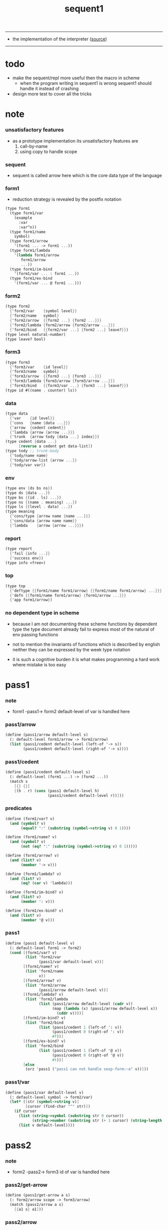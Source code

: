 #+HTML_HEAD: <link rel="stylesheet" href="asset/css/page.css" type="text/css" media="screen" />
#+PROPERTY: tangle sequent1.scm
#+title: sequent1

---------

- the implementation of the interpreter ([[https://github.com/xieyuheng/sequent1][source]])

---------

* todo

  - make the sequent/repl more useful then the macro in scheme
    - when the program writing in sequent1 is wrong
      sequent1 should handle it instead of crashing

  - design more test to cover all the tricks

* note

*** unsatisfactory features

    - as a prototype implementation its unsatisfactory features are
      1. call-by-name
      2. using copy to handle scope

*** sequent

    - sequent is called arrow here
      which is the core data type of the language

*** form1

    - reduction strategy is revealed by the postfix notation

    #+begin_src scheme :tangle no
    (type form1
      (type form1/var
        (example
          :var
          :var^n))
      (type form1/name
        symbol)
      (type form1/arrow
        '(form1 ... -> form1 ...))
      (type form1/lambda
        '(lambda form1/arrow
           form1/arrow
           ...))
      (type form1/im-bind
        '(form1/var ... : form1 ...))
      (type form1/ex-bind
        '(form1/var ... @ form1 ...)))
    #+end_src

*** form2

    #+begin_src scheme :tangle no
    (type form2
      {'form2/var    {symbol level}}
      {'form2/name   symbol}
      {'form2/arrow  {{form2 ...} {form2 ...}}}
      {'form2/lambda {form2/arrow {form2/arrow ...}}}
      {'form2/bind   {{form2/var ...} {form2 ...} leave?}})
    (type level natural-number)
    (type leave? bool)
    #+end_src

*** form3

    #+begin_src scheme :tangle no
    (type form3
      {'form3/var    {id level}}
      {'form3/name   symbol}
      {'form3/arrow  {{form3 ...} {form3 ...}}}
      {'form3/lambda {form3/arrow {form3/arrow ...}}}
      {'form3/bind   {{form3/var ...} {form3 ...} leave?}})
    (type id #((name . counter) ls))
    #+end_src

*** data

    #+begin_src scheme :tangle no
    (type data
      {'var    {id level}}
      {'cons   {name {data ...}}}
      {'arrow  {cedent cedent}}
      {'lambda {arrow {arrow ...}}}
      {'trunk  {arrow tody {data ...} index}})
    (type cedent {data ...}
          [reverse a cedent get data-list])
    (type tody ;; trunk-body
      {'tody/name name}
      {'tody/arrow-list {arrow ...}}
      {'tody/var var})
    #+end_src

*** env

    #+begin_src scheme :tangle no
    (type env {ds bs ns})
    (type ds {data ...})
    (type bs {(id . ls) ...})
    (type ns {(name . meaning) ...})
    (type ls {(level . data) ...})
    (type meaning
      {'cons/type {arrow name {name ...}}}
      {'cons/data {arrow name name}}
      {'lambda    {arrow {arrow ...}}})
    #+end_src

*** report

    #+begin_src scheme :tangle no
    (type report
      {'fail {info ...}}
      {'success env})
    (type info <free>)
    #+end_src

*** top

    #+begin_src scheme :tangle no
    (type top
      {'deftype {{form1/name form1/arrow} {{form1/name form1/arrow} ...}}}
      {'defn {{form1/name form1/arrow} {form1/arrow ...}}}
      {'app form1/arrow})
    #+end_src

*** no dependent type in scheme

    - because I am not documenting these scheme functions by dependent type
      the type document already fail to express
      most of the natural of env passing functions

    - not to mention the invariants of functions which is described by english
      neither they can be expressed by the week type notation

    - it is such a cognitive burden
      it is what makes programming a hard work where mistake is too easy

* pass1

*** note

    - form1 -pass1-> form2
      default-level of var is handled here

*** pass1/arrow

    #+begin_src scheme
    (define (pass1/arrow default-level s)
      (: default-level form1/arrow -> form2/arrow)
      (list (pass1/cedent default-level (left-of '-> s))
            (pass1/cedent default-level (right-of '-> s))))
    #+end_src

*** pass1/cedent

    #+begin_src scheme
    (define (pass1/cedent default-level s)
      (: default-level (form1 ...) -> (form2 ...))
      (match s
        [{} {}]
        [(h . r) (cons (pass1 default-level h)
                       (pass1/cedent default-level r))]))
    #+end_src

*** predicates

    #+begin_src scheme
    (define (form1/var? v)
      (and (symbol? v)
           (equal? ":" (substring (symbol->string v) 0 1))))

    (define (form1/name? v)
      (and (symbol? v)
           (not (eq? ":" (substring (symbol->string v) 0 1)))))

    (define (form1/arrow? v)
      (and (list? v)
           (member '-> v)))

    (define (form1/lambda? v)
      (and (list? v)
           (eq? (car v) 'lambda)))

    (define (form1/im-bind? v)
      (and (list? v)
           (member ': v)))

    (define (form1/ex-bind? v)
      (and (list? v)
           (member '@ v)))
    #+end_src

*** pass1

    #+begin_src scheme
    (define (pass1 default-level v)
      (: default-level form1 -> form2)
      (cond [(form1/var? v)
             (list 'form2/var
                   (pass1/var default-level v))]
            [(form1/name? v)
             (list 'form2/name
                   v)]
            [(form1/arrow? v)
             (list 'form2/arrow
                   (pass1/arrow default-level v))]
            [(form1/lambda? v)
             (list 'form2/lambda
                   (list (pass1/arrow default-level (cadr v))
                         (map (lambda (x) (pass1/arrow default-level x))
                           (cddr v))))]
            [(form1/im-bind? v)
             (list 'form2/bind
                   (list (pass1/cedent 1 (left-of ': v))
                         (pass1/cedent 0 (right-of ': v))
                         #f))]
            [(form1/ex-bind? v)
             (list 'form2/bind
                   (list (pass1/cedent 1 (left-of '@ v))
                         (pass1/cedent 0 (right-of '@ v))
                         #t))]
            [else
             (orz 'pass1 ("pass1 can not handle sexp-form:~a" v))]))
    #+end_src

*** pass1/var

    #+begin_src scheme
    (define (pass1/var default-level v)
      (: default-level symbol -> form2/var)
      (let* ([str (symbol->string v)]
             [cursor (find-char "^" str)])
        (if cursor
          (list (string->symbol (substring str 0 cursor))
                (string->number (substring str (+ 1 cursor) (string-length str))))
          (list v default-level))))
    #+end_src

* pass2

*** note

    - form2 -pass2-> form3
      id of var is handled here

*** pass2/get-arrow

    #+begin_src scheme
    (define (pass2/get-arrow a s)
      (: form2/arrow scope -> form3/arrow)
      (match (pass2/arrow a s)
        [{a1 s} a1]))
    #+end_src

*** pass2/arrow

    #+begin_src scheme
    (define (pass2/arrow a s)
      (: form2/arrow scope -> (form3/arrow scope))
      (match a
        [{ac sc}
         (match (pass2/cedent ac s)
           [{ac1 s1}
            (match (pass2/cedent sc s1)
              [{sc1 s2}
               {{ac1 sc1} s2}])])]))
    #+end_src

*** pass2/cedent

    #+begin_src scheme
    (define (pass2/cedent c s)
      (: (form2 ...) scope -> ((form3 ...) scope))
      (match c
        [{} {{} s}]
        [(f . r)
         (match (pass2 f s)
           [{f1 s1}
            (match (pass2/cedent r s1)
              [{c1 s2}
               {(cons f1 c1) s2}])])]))
    #+end_src

*** pass2/lambda

    #+begin_src scheme
    (define (pass2/lambda l s)
      (: form2/lambda scope -> (form3/lambda scope))
      (match l
        [{a al}
         {{(pass2/get-arrow a s)
           (map (lambda (x) (pass2/get-arrow x s))
             al)}
          s}]))
    #+end_src

*** pass2

    #+begin_src scheme
    (define (pass2 f s)
      (: form2 scope -> (form2 scope))
      (match f
        [{'form2/var v}
         (match (pass2/var v s)
           [{v1 s1}
            {{'form3/var v1} s1}])]
        [{'form2/name n}
         {{'form3/name n} s}]
        [{'form2/arrow a}
         (match (pass2/arrow a s)
           [{a1 s1}
            {{'form3/arrow a1} s1}])]
        [{'form2/lambda l}
         (match (pass2/lambda l s)
           [{l1 s1}
            {{'form3/lambda l1} s1}])]
        [{'form2/bind b}
         (match (pass2/bind b s)
           [{b1 s1}
            {{'form3/bind b1} s1}])]))
    #+end_src

*** pass2/var

    #+begin_src scheme
    (define id/counter 0)

    (define (pass2/var v s)
      (: form2/var scope -> (form3/var scope))
      (match v
        [{symbol level}
         (let ([found (assq symbol s)])
           (if found
             (let ([old (cdr found)])
               {{old level} s})
             (let ([new (vector (cons symbol id/counter) '())])
               (set! id/counter (+ 1 id/counter))
               {{new level}
                (cons (cons symbol new) s)})))]))
    #+end_src

*** pass2/bind

    #+begin_src scheme
    (define (pass2/bind b s)
      (: form2/bind scope -> (form3/bind scope))
      (match b
        [{vs c leave?}
         (match (pass2/cedent vs s)
           [{vs1 s1}
            (match (pass2/cedent c s1)
              ;; this means vars in vs can occur in c
              [{c1 s2}
               {{vs1 c1 leave?} s2}])])]))
    #+end_src

* pass3

*** note

    - form3 -pass3-> data
      cons & trunk are created here
      - ns is searched
        but no effect on ns

    - note that
      we are building new function body
      with the help of the data-stack
      thus
      whenever a list of data in data-stack are used to form a function body
      the list should be reversed

    - bind is handled here
      no unification here
      bs is not used here
      bind just effect on the id of var

    - apply is handled here
      when meet 'apply' form a trunk from arrow or lambda
      if it is arrow
      use infer/arrow to get the type of it
      if it is lambda
      use infer/arrow-list to get the type of it

    - pass3 will use env passing
      note that
      when env passing is used
      those functions would not be separately testable

    - note that
      nested arrow or lambda will not block scope
      different var must have different name
      this is due to the natural of non-determinate data

*** env/pop

    #+begin_src scheme
    (define (env/pop e)
      (: env -> (data env))
      (match e
        [{(d . r) bs ns}
         {d {r bs ns}}]))
    #+end_src

*** pass3/get-arrow

    #+begin_src scheme
    (define (pass3/get-arrow a e)
      (: form3/arrow env -> arrow)
      (match (env/pop (pass3/arrow a e))
        [{{'arrow arrow} __}
         arrow]))
    #+end_src

*** pass3/arrow

    #+begin_src scheme
    (define (pass3/arrow a e)
      (: form3/arrow env -> env)
      (match e
        [{ds bs ns}
         (match a
           [{ac sc}
            (match (pass3/cedent ac {{} bs ns})
              [{dl-ac __ __}
               (match (pass3/cedent sc {{} bs ns})
                 [{dl-sc __ __}
                  {(cons {'arrow {(reverse dl-ac) (reverse dl-sc)}}
                         ds)
                   bs
                   ns}])])])]))
    #+end_src

*** pass3/get-arrow-check

    #+begin_src scheme
    (define (pass3/get-arrow-check ta a e)
      (: arrow form3/arrow env -> arrow)
      (match (env/pop (pass3/arrow-check ta a e))
        [{{'arrow arrow} __}
         arrow]))
    #+end_src

*** pass3/arrow-check

    - check should be merged into pass3
      because to form trunk from var by apply
      I need the type of var to arrow
      to assign such type
      I need to check antecedent first

    - note that the efforts of unifications here are commited
      before this commite I copy the type arrow

    - I need to do commit here
      because when apply a var
      I need to get the type of it
      to form a trunk

    #+begin_src scheme
    (define (pass3/arrow-check ta a e)
      (: arrow form3/arrow env -> env)
      (let ([ta (copy-arrow ta)])
        (match e
          [{ds bs ns}
           (match {ta a}
             [{{tac tsc} {ac sc}}
              (match (pass3/cedent ac {{} (cons '(commit-point) bs) ns})
                [{dl-ac bs-ac __}
                 (match (type-compute/cedent (reverse dl-ac) {{} bs-ac ns})
                   [{'fail il}
                    (orz 'pass3/arrow-check
                      ("fail to type-compute/cedent~%")
                      ("ac : ~a~%" (reverse dl-ac))
                      ("info-list : ~a~%" il))]
                   [{'success {type-dl-ac type-bs-ac __}}
                    (match (compute/cedent tac {{} type-bs-ac ns})
                      [{'fail il}
                       (orz 'pass3/arrow-check
                         ("fail to compute/cedent~%")
                         ("tac : ~a~%" tac)
                         ("info-list : ~a~%" il))]
                      [{'success {dl-tac bs-tac __}}
                       (match (unify/data-list
                               dl-tac type-dl-ac
                               {'success {{} bs-tac ns}})
                         [{'fail il}
                          (orz 'pass3/arrow-check
                            ("fail to unify/data-list~%")
                            ("dl-tac : ~a~%" dl-tac)
                            ("type-dl-ac : ~a~%" type-dl-ac)
                            ("info-list : ~a~%" il))]
                         [{'success {__ bs-antecedent __}}
                          (bs/commit! bs-antecedent)
                          (match (pass3/cedent sc {{} (cons '(commit-point) bs) ns})
                            [{dl-sc bs-sc __}
                             (match (type-compute/cedent (reverse dl-sc) {{} bs-sc ns})
                               [{'fail il}
                                (orz 'pass3/arrow-check
                                  ("fail to type-compute/cedent~%")
                                  ("sc : ~a~%" (reverse dl-sc))
                                  ("info-list : ~a~%" il))]
                               [{'success {type-dl-sc type-bs-sc __}}
                                (match (compute/cedent tsc {{} type-bs-sc ns})
                                  [{'fail il}
                                   (orz 'pass3/arrow-check
                                     ("fail to compute/cedent~%")
                                     ("tsc : ~a~%" tsc)
                                     ("info-list : ~a~%" il))]
                                  [{'success {dl-tsc bs-tsc __}}
                                   (match (unify/data-list
                                           dl-tsc type-dl-sc
                                           {'success {{} bs-tsc ns}})
                                     [{'fail il}
                                      (orz 'pass3/arrow-check
                                        ("fail to unify/data-list:~%")
                                        ("dl-tsc : ~a~%" dl-tsc)
                                        ("type-dl-sc : ~a~%" type-dl-sc)
                                        ("info-list : ~a~%" il))]
                                     [{'success {__ bs-succedent __}}
                                      (bs/commit! bs-succedent)
                                      {(cons {'arrow {(reverse dl-ac) (reverse dl-sc)}}
                                             ds)
                                       bs
                                       ns}])])])])])])])])])])))
    #+end_src

*** pass3/cedent

    #+begin_src scheme
    (define (pass3/cedent c e)
      (: (form3 ...) env -> env)
      (match e
        [{ds bs ns}
         (match c
           [{} e]
           [(h . r) (pass3/cedent r (pass3 h e))])]))
    #+end_src

*** pass3/lambda

    #+begin_src scheme
    (define (pass3/lambda l e)
      (: form3/lambda env -> env)
      (match e
        [{ds bs ns}
         (match l
           [{a al}
            (let ([ta (pass3/get-arrow a e)])
              {(cons {'lambda
                         {ta
                          (map (lambda (x)
                                 (pass3/get-arrow-check ta x e))
                            al)}}
                     ds)
               bs
               ns})])]))
    #+end_src

*** pass3

    #+begin_src scheme
    (define (pass3 f e)
      (: form3 env -> env)
      (match f
        [{'form3/var x} (pass3/var x e)]
        [{'form3/name 'apply} (pass3/apply e)]
        [{'form3/name x} (pass3/name x e)]
        [{'form3/arrow x} (pass3/arrow x e)]
        [{'form3/lambda x} (pass3/lambda x e)]
        [{'form3/bind x} (pass3/bind x e)]))
    #+end_src

*** pass3/var

    #+begin_src scheme
    (define (pass3/var v e)
      (: form3/var env -> env)
      (match e
        [{ds bs ns}
         ;; actually there is no need to search bs
         ;; but anyway
         {(cons (bs/deep bs {'var v}) ds)
          bs
          ns}]))
    #+end_src

*** pass3/apply

    #+begin_src scheme
    (define (pass3/apply e)
      (: env -> env)
      (match e
        [{(d . r) bs ns}
         (pass3/apply/data d {r bs ns})]))
    #+end_src

*** pass3/apply/data

    #+begin_src scheme
    (define (pass3/apply/data d e)
      (: data env -> env)
      (match d
        [{'arrow x}
         (pass3/apply/arrow x e)]
        [{'lambda x}
         (pass3/apply/lambda x e)]
        [{'var x}
         (pass3/apply/var x e)]
        [__
         (orz 'pass3/apply/data
           ("can only apply arrow or lambda or var~%")
           ("but the data at the top of data-stack is : ~a~%" d))]))
    #+end_src

*** pass3/apply/arrow

    #+begin_src scheme
    (define (pass3/apply/arrow a e)
      (: arrow env -> env)
      (match e
        [{ds bs ns}
         (let* ([t (infer/arrow a e)])
           (match t
             [{ac sc}
              (let* ([alen (length ac)]
                     [slen (length sc)]
                     [dl (sublist ds 0 alen)]
                     [make-trunk
                      (lambda (i)
                        {'trunk
                          {t {'tody/arrow-list {a}} dl i}})])
                {(append (map make-trunk (genlist slen))
                         (sublist ds alen (length ds)))
                 bs
                 ns})]))]))
    #+end_src

*** pass3/apply/lambda

    #+begin_src scheme
    (define (pass3/apply/lambda l e)
      (: lambda env -> env)
      (match e
        [{ds bs ns}
         (match l
           [{{ac sc} al}
            (let* ([alen (length ac)]
                   [slen (length sc)]
                   [dl (sublist ds 0 alen)]
                   [make-trunk
                    (lambda (i)
                      {'trunk
                        {{ac sc} {'tody/arrow-list al} dl i}})])
              {(append (map make-trunk (genlist slen))
                       (sublist ds alen (length ds)))
               bs
               ns})])]))
    #+end_src

*** pass3/apply/var

    #+begin_src scheme
    (define (pass3/apply/var v e)
      (: var env -> env)
      (match e
        [{ds bs ns}
         (if (not (var/fresh? v e))
           (pass3/apply/data (bs/deep bs {'var v}) e)
           (match (type-compute/var v e)
             [{'fail il}
              (orz 'pass3/apply/var
                ("fail to compute the type of var : ~a~%" v)
                ("report info :~%~a~%" il))]
             [{'success {(d . __) __ __}}
              (match d
                [{'arrow {ac sc}}
                 (let* ([alen (length ac)]
                        [slen (length sc)]
                        [dl (sublist ds 0 alen)]
                        [make-trunk
                         (lambda (i)
                           {'trunk
                             {{ac sc} {'tody/var v} dl i}})])
                   {(append (map make-trunk (genlist slen))
                            (sublist ds alen (length ds)))
                    bs
                    ns})]
                [__
                 (orz 'pass3/apply/var
                   ("to form trunk from var~%")
                   ("the type of var must be a arrow~%")
                   ("var : ~a~%" v)
                   ("type of var : ~a~%" d))])]))]))
    #+end_src

*** id->name & id->counter & id->ls

    #+begin_src scheme
    (define (id->name id)
      (car (vector-ref id 0)))

    (define (id->counter id)
      (cdr (vector-ref id 0)))

    (define (id->ls id)
      (vector-ref id 1))
    #+end_src

*** pass3/name

    - this can be optimized by
      to do more computations before storing things into ns
      but I leave it for now

    #+begin_src scheme
    (define (pass3/name n e)
      (: form3/name env -> env)
      (match e
        [{ds bs ns}
         (let ([found (assq n ns)])
           (if (not found)
             (orz 'pass3/name ("unknow name : ~a~%" n))
             (let ([meaning (cdr found)])
               (match meaning
                 [{'cons/type {{ac sc} n1 __}}
                  (pass3/name/cons (length ac) n1 e)]
                 [{'cons/data {{ac sc} n1 __}}
                  (pass3/name/cons (length ac) n1 e)]
                 [{'lambda {{ac sc} __}}
                  (pass3/name/trunk (length ac) (length sc) {ac sc} n e)]))))]))
    #+end_src

*** pass3/name/cons

    #+begin_src scheme
    (define (pass3/name/cons len name e)
      (: length name env -> env)
      (match e
        [{ds bs ns}
         {(cons {'cons
                 ;; dl in cons is as the order of dl in start
                 ;; thus no reverse is needed
                 {name (sublist ds 0 len)}}
                (sublist ds len (length ds)))
          bs
          ns}]))
    #+end_src

*** pass3/name/trunk

    - when intro a trunk from name
      only name should be recorded not the body
      this is to handle recursive definitions

    - type arrow needs to be copied

    #+begin_src scheme
    (define (pass3/name/trunk alen slen a n e)
      (: length length arrow name env -> env)
      (match e
        [{ds bs ns}
         (let* ([a (copy-arrow a)]
                [dl (sublist ds 0 alen)]
                ;; dl in trunk is as the order of dl in stack
                ;; thus no reverse is needed
                [make-trunk (lambda (i) {'trunk {a {'tody/name n} dl i}})])
           {(append (map make-trunk (genlist slen))
                    (sublist ds alen (length ds)))
            bs
            ns})]))
    #+end_src

*** pass3/bind

    #+begin_src scheme
    (define (pass3/bind b e)
      (: form3/bind env -> env)
      (match e
        [{ds bs ns}
         (match b
           [{vl c leave?}
            (match (pass3/cedent c {{} bs ns})
              [{ds1 __ __}
               (if (not (eq? 1 (length ds1)))
                 (orz 'pass3/bind
                   ("the cedent in bind should only return one data~%")
                   ("bind : ~a~%" b))
                 (let ([d1 (car ds1)])
                   (letrec ([recur
                             (lambda (vl e)
                               (: (form3/var ...) env -> env)
                               (match e
                                 [{ds bs ns}
                                  (match vl
                                    [{} e]
                                    [({'form3/var {id level}} . r)
                                     (if (not (var/fresh? {id level} e))
                                       (orz 'pass3/bind
                                         ("var is not fresh : ~a~%" {id level})
                                         ("env : ~a~%" e))
                                       (if (not
                                            (match (consistent-check
                                                    {id level} d1 e)
                                              [{'fail __} #f]
                                              [{'success __} #t]))
                                         (orz 'pass3/bind
                                           ("var data is not consistent~%")
                                           ("var : ~a~%" {id level})
                                           ("data : ~a~%" d1))
                                         (let ()
                                           (id/commit! id {(cons level d1)})
                                           (recur r {(if leave?
                                                       (cons d1 ds)
                                                       ds)
                                                     bs
                                                     ns}))))])]))])
                     (recur vl e))))])])]))
    #+end_src

*** id/commit!

    #+begin_src scheme
    (define (id/commit! id ls)
      (: id ls -> id
         [with effect on id])
      (let ()
        (vector-set! id 1 (append ls (vector-ref id 1)))
        id))
    #+end_src

* bind-stack

*** note

    - ><><><

    - infer level n can get level n+1

    - note how the types of these functions are different

*** bs/find

    #+begin_src scheme
    (define (bs/find bs v)
      (: bs var -> (or data #f))
      (match v
        [{id level}
         (let* ([level (if (eq? level #f)
                         0
                         level)]
                [found/commit (assq level (id->ls id))])
           (if found/commit
             (cdr found/commit)
             (let* ([found/ls (assq id bs)]
                    [found/bind
                     (if found/ls
                       (assq level (cdr found/ls))
                       #f)])
               (if found/bind
                 (cdr found/bind)
                 #f))))]))
    #+end_src

*** bs/walk

    #+begin_src scheme
    (define (bs/walk bs d)
      (: bs data -> data)
      (match d
        [{'var v}
         (let ([found (bs/find bs v)])
           (if found
             (bs/walk bs found)
             d))]
        [{__ e} d]))
    #+end_src

*** bs/deep

    - do not handle trunk here
      because I think maybe no computations should be done in pass3

    #+begin_src scheme
    (define (bs/deep bs d)
      (: bs data -> data)
      (letrec* ([bs/deep-list
                 (lambda (bs dl)
                   (map (lambda (x) (bs/deep bs x)) dl))]
                [bs/deep-arrow
                 (lambda (bs a)
                   (match a
                     [(dl1 dl2)
                      (list (bs/deep-list bs dl1)
                            (bs/deep-list bs dl2))]))]
                [bs/deep-arrow-list
                 (lambda (bs al)
                   (map (lambda (a) (bs/deep-arrow bs a)) al))])
        (match (bs/walk bs d)
          ;; a var is fresh after bs/walk
          [{'var v}
           {'var v}]
          [{'cons {name dl}}
           {'cons {name (bs/deep-list bs dl)}}]
          [{'arrow a} {'arrow (bs/deep-arrow bs a)}]
          [{'lambda {a al}}
           {'lambda {(bs/deep-arrow bs a)
                     (bs/deep-arrow-list bs al)}}]
          [{'trunk {a tody dl i}}
           {'trunk
             {(bs/deep-arrow bs a)
              (match tody
                [{'tody/var v}
                 (match (bs/deep bs {'var v})
                   [{'var v1} {'tody/var v1}]
                   [{'arrow a1} {'tody/arrow-list {a1}}]
                   [{'lambda {a al}} {'tody/arrow-list al}]
                   [d
                    (orz 'bs/deep
                      ("find something wrong from the var in the tody of trunk~%")
                      ("data : ~a~%" d))])]
                [{'tody/name n}
                 {'tody/name n}]
                [{'tody/arrow-list al}
                 {'tody/arrow-list (bs/deep-arrow-list bs al)}])
              (bs/deep-list bs dl)
              i}}])))
    #+end_src

*** var/fresh?

    #+begin_src scheme
    (define (var/fresh? v e)
      (: var env -> bool)
      (match e
        [{ds bs ns}
         (equal? (bs/walk bs {'var v})
                 {'var v})]))
    #+end_src

* copy-arrow

*** note

    - the name in trunk will be changed to (arrow ...)
      (arrow ...) is fetched from ns and copied

    - copy-arrow is called when
      | trunk intro in pass3          | copy type arrow                    |
      | trunk->trunk*                 | copy body arrow-list               |
      | compute/arrow in type-compute | copy arrow to maintain undo-ablity |

    - copy is arrow by arrow
      every var in new arrow is different from old arrow
      thus
      1. scope is also arrow by arrow
      2. a non-determinate var can not be substituted into lambda as it is
         but is copied

    - this copy is one of the main place where this prototype can be optimized
      a vm can be designed to replace this copy function
      and change the interpreter to a compiler

*** copy-arrow

    #+begin_src scheme
    (define (copy-arrow a)
      (: arrow -> arrow)
      (match (copy/arrow a '())
        [{a1 __} a1]))
    #+end_src

*** copy-cedent

    #+begin_src scheme
    (define (copy-cedent c)
      (: cedent -> cedent)
      (match (copy/cedent c '())
        [{c1 __} c1]))
    #+end_src

*** copy/arrow

    #+begin_src scheme
    (define (copy/arrow a s)
      (: arrow scope -> (arrow scope))
      (match a
        [{ac sc}
         (match (copy/cedent ac s)
           [{ac1 s1}
            (match (copy/cedent sc s1)
              [{sc1 s2}
               {{ac1 sc1} s2}])])]))
    #+end_src

*** copy/data-list

    #+begin_src scheme
    (define (copy/data-list dl s)
      (: (data ...) scope -> ((data ...) scope))
      (copy/cedent dl s))
    #+end_src

*** copy/cedent

    #+begin_src scheme
    (define (copy/cedent c s)
      (: cedent scope -> (cedent scope))
      (match c
        [{} {{} s}]
        [(h . r)
         (match (copy h s)
           [{h1 s1}
            (match (copy/cedent r s1)
              [{r1 s2}
               {(cons h1 r1) s2}])])]))
    #+end_src

*** copy/lambda

    #+begin_src scheme
    (define (copy/lambda l s)
      (: lambda scope -> (lambda scope))
      (match l
        [{a al}
         (match (copy/arrow a s)
           [{a1 s1}
            (match (copy/arrow-list al s1)
              [{al1 s2}
               {{a1 al1} s2}])])]))
    #+end_src

*** copy/arrow-list

    #+begin_src scheme
    (define (copy/arrow-list al s)
      (: (arrow ...) scope -> ((arrow ...) scope))
      (match al
        [{} {{} s}]
        [(h . r)
         (match (copy/arrow h s)
           [{h1 s1}
            (match (copy/arrow-list r s1)
              [{r1 s2}
               {(cons h1 r1) s2}])])]))
    #+end_src

*** copy

    #+begin_src scheme
    (define (copy d s)
      (: data scope -> (data scope))
      (match d
        [{'var x}
         (match (copy/var x s)
           [{x1 s1}
            {{'var x1} s1}])]
        [{'cons x}
         (match (copy/cons x s)
           [{x1 s1}
            {{'cons x1} s1}])]
        [{'arrow x}
         (match (copy/arrow x s)
           [{x1 s1}
            {{'arrow x1} s1}])]
        [{'lambda x}
         (match (copy/lambda x s)
           [{x1 s1}
            {{'lambda x1} s1}])]
        [{'trunk x}
         (match (copy/trunk x s)
           [{x1 s1}
            {{'trunk x1} s1}])]))
    #+end_src

*** copy/var

    #+begin_src scheme
    (define (copy/var v s)
      (: var scope -> (var scope))
      (match v
        [{id level}
         (let ([found (assq id s)])
           (if found
             {{(cdr found) level} s}
             (let* ([ls (id->ls id)]
                    [id1 (vector (cons (id->name id) id/counter) '())]
                    [s1 (cons (cons id id1) s)])
               (set! id/counter (+ 1 id/counter))
               (match (copy/ls ls s1)
                 [{ls1 s2}
                  (id/commit! id1 ls1)
                  {{id1 level} s2}]))))]))
    #+end_src

*** copy/ls

    #+begin_src scheme
    (define (copy/ls ls s)
      (: ls scope -> (ls scope))
      (match ls
        [{} {{} s}]
        [((level . data) . r)
         (match (copy data s)
           [{data1 s1}
            (match (copy/ls r s1)
              [{r1 s2}
               {(cons (cons level data1)
                      r1)
                s2}])])]))
    #+end_src

*** copy/cons

    #+begin_src scheme
    (define (copy/cons c s)
      (: cons scope -> (cons scope))
      (match c
        [{n dl}
         (match (copy/data-list dl s)
           [{dl1 s1}
            {{n dl1} s1}])]))
    #+end_src

*** copy/trunk

    #+begin_src scheme
    (define (copy/trunk p s)
      (: trunk scope -> (trunk scope))
      (match p
        [{a tody dl i}
         (match tody
           [{'tody/var v}
            (match (copy/arrow a s)
              [{a1 s1}
               (match (copy/data-list dl s1)
                 [{dl1 s2}
                  (match (copy/var v s2)
                    [{v1 s3}
                     {{a1 {'tody/var v1} dl1 i} s3}])])])]
           [{'tody/name n}
            (match (copy/arrow a s)
              [{a1 s1}
               (match (copy/data-list dl s1)
                 [{dl1 s2}
                  {{a1 {'tody/name n} dl1 i} s2}])])]
           [{'tody/arrow-list al}
            (match (copy/arrow a s)
              [{a1 s1}
               (match (copy/arrow-list al s1)
                 [{al1 s2}
                  (match (copy/data-list dl s2)
                    [{dl1 s3}
                     {{a1 {'tody/arrow-list al1} dl1 i} s3}])])])])]))
    #+end_src

* compute

*** compute/arrow

    - commit should be preformed arrow by arrow
      one arrow can only commit on its own var
      this is achieve by the natural of the structure of bs

    - note that
      commit is only meant to handle non-determinate var
      of which the level n is bound
      where n > 0

    #+begin_src scheme
    (define (compute/arrow a e)
      (: arrow env -> report)
      (match e
        [{ds bs ns}
         (match a
           [{ac sc}
            (let ([alen (length ac)]
                  [slen (length sc)])
              (match (compute/cedent ac {ds (cons '(commit-point) bs) ns})
                [{'fail il} {'fail il}]
                [{'success {ds1 bs1 ns1}}
                 (match (unify/data-list
                         (take ds1 alen) (take (drop ds1 alen) alen)
                         {'success
                          {(drop (drop ds1 alen) alen)
                           bs1
                           ns1}})
                   [{'fail il} {'fail il}]
                   [{'success e2}
                    (match (compute/cedent sc e2)
                      [{'fail il} {'fail il}]
                      [{'success {ds3 bs3 ns3}}
                       {'success {ds3 (bs/commit! bs3) ns3}}])])]))])]))
    #+end_src

*** bs/commit!

    #+begin_src scheme
    (define (bs/commit! bs)
      (: bs -> bs
         [with effect on part of elements of bs])
      (cond [(equal? '(commit-point) (car bs))
             (cdr bs)]
            [else
             (let* ([pair (car bs)]
                    [id (car pair)]
                    [ls (cdr pair)])
               (id/commit! id ls)
               (bs/commit! (cdr bs)))]))
    #+end_src

*** compute/cedent

    #+begin_src scheme
    (define (compute/cedent c e)
      (: cedent env -> report)
      (match c
        [{} {'success e}]
        [(h . r)
         (match (compute h e)
           [{'fail il} {'fail il}]
           [{'success e1} (compute/cedent r e1)])]))
    #+end_src

*** compute

    #+begin_src scheme
    (define (compute d e)
      (: data env -> report)
      (match e
        [(ds bs ns)
         (match d
           [{'var x} (compute/var x e)]
           [{'cons x} (compute/cons x e)]
           [{'trunk x} (compute/trunk x e)]
           ;; note that arrow in arrow is computed as literal
           [__ {'success {(cons d ds) bs ns}}])]))
    #+end_src

*** compute/var

    #+begin_src scheme
    (define (compute/var v e)
      (: var env -> report)
      (match e
        [(ds bs ns)
         (let ([d (bs/deep bs {'var v})])
           (match d
             ;; result found from this var needs to be compute again
             ;; except for fresh var
             [{'var __}
              {'success {(cons d ds) bs ns}}]
             [{__ __}
              (compute d e)]))]))
    #+end_src

*** compute/cons

    #+begin_src scheme
    (define (compute/cons c e)
      (: cons env -> report)
      (match e
        [(ds bs ns)
         (match c
           [(n dl)
            ;; the following reverse
            ;; dl in stack -> dl in function body
            (match (compute/cedent (reverse dl) (list '() bs ns))
              [{'fail il}
               {'fail (cons `(compute/cons
                              fail
                              (cons: ,c))
                            il)}]
              [{'success {ds1 bs1 ns1}}
               {'success {(cons {'cons {n ds1}}
                                ds)
                          bs
                          ns}}])])]))
    #+end_src

*** compute/trunk

***** compute/trunk

      - I thought
        there is no reducible trunk after compute/trunk
        thus no reducible trunk after compute/arrow
        but it is actually not true
        because computations after a non-reducible trunk
        might make the trunk reducible
        but no look-back is implemented to handle such case

      - ><><><
        since I do not really have this invariant
        I should be careful to make sure that
        no functions rely on this invariant

      #+begin_src scheme
      (define (compute/trunk t e)
        (: trunk env -> report)
        (match t
          [{a tody dl i}
           (match tody
             [{'tody/var __} (compute/trunk/tody/var t e)]
             [{'tody/name __} (compute/trunk/tody/name t e)]
             [{'tody/arrow-list __} (compute/trunk/tody/arrow-list t e)])]))
      #+end_src

***** compute/trunk/tody/var

      - non-determinate may still here

      #+begin_src scheme
      (define (compute/trunk/tody/var t e)
        (: trunk env -> report)
        (match e
          [{ds bs ns}
           (match t
             [{a {'tody/var v} dl i}
              (match (bs/deep bs {'var v})
                [{'var v1}
                 {'success
                  {(cons {'trunk {a {'tody/var v1} dl i}} ds)
                   bs
                   ns}}]
                [{'arrow a1}
                 (compute/trunk/tody/arrow-list
                  {a {'tody/arrow-list {a1}} dl i} e)]
                [{'lambda {a1 al}}
                 (compute/trunk/tody/arrow-list
                  ;; I can use a1 or a
                  ;; I use a here
                  {a {'tody/arrow-list al} dl i} e)]
                [d
                 (orz 'compute/trunk/tody/var
                   ("find something wrong from the var in the tody of trunk~%")
                   ("data : ~a~%" d))])])]))
      #+end_src

***** compute/trunk/tody/name

      #+begin_src scheme
      (define (compute/trunk/tody/name t e)
        (: trunk env -> report)
        (match e
          [{ds bs ns}
           (match t
             [{a {'tody/name n} dl i}
              (compute/trunk/tody/arrow-list (trunk->trunk* t e) e)])]))
      #+end_src

***** compute/trunk/tody/arrow-list

      #+begin_src scheme
      (define (compute/trunk/tody/arrow-list t e)
        (: trunk env -> report)
        (match e
          [{ds bs ns}
           (match t
             [{a {'tody/arrow-list al} dl i}
              ;; the following reverse
              ;; dl in stack -> dl in function body
              (match (compute/cedent (reverse dl) {{} bs ns})
                [{'fail il}
                 {'fail (cons `(compute/trunk/tody/arrow-list
                                fail when computing data-list
                                (data-list: ,dl)
                                (cons: ,c))
                              il)}]
                [{'success e1}
                 (match e1
                   [{ds1 bs1 ns1}
                    (let* ([dl1 ds1]
                           [al1 (filter-arrow-list al dl1 e1)])
                      (match al1
                        [{}
                         {'fail {`(compute/trunk/tody/arrow-list
                                   no antecedent match
                                   (data-list: ,ds1)
                                   (arrow-list: ,al)
                                   (trunk: ,t))
                                 `(list-unify/antecedent
                                   report
                                   ,(list-unify/antecedent al dl1 e1))}}]
                        [{a1}
                         (match (compute/arrow a1 e1)
                           ;; after this compute/arrow
                           ;; binds are commited
                           [{'success e2}
                            {'success {(cons (proj i e2) ds)
                                       bs1
                                       ns1}}]
                           [{'fail il} {'fail il}])]
                        [(a1 a2 . __)
                         {'success
                          {(cons {'trunk {a {'tody/arrow-list al1} dl1 i}}
                                 ds)
                           bs1
                           ns1}}]))])])])]))
      #+end_src

***** trunk->trunk*

      - replace the name in trunk by arrow-list

      - the ns of env is needed
        to find the arrow-list under the name

      #+begin_src scheme
      (define (trunk->trunk* t e)
        (: trunk env -> trunk)
        (match e
          [{ds bs ns}
           (match t
             [{a {'tody/name n} dl i}
              (let ([found (assq n ns)])
                (if (not found)
                  (orz 'trunk->trunk*
                    ("fail~%")
                    ("unknow name : ~a~%" n))
                  (let ([meaning (cdr found)])
                    (match meaning
                      [{'lambda {{ac sc} al1}}
                       {a {'tody/arrow-list (map copy-arrow al1)} dl i}]
                      [__
                       (orz 'trunk->trunk*
                         ("trunk->trunk* fail~%" )
                         ("name is not lambda : ~a~%" n))]))))]
             [{a tody dl i} {a tody dl i}])]))
      #+end_src

*** list-unify/antecedent

    #+begin_src scheme
    (define (list-unify/antecedent al dl e)
      (: (arrow ...) (data ...) env -> ((report arrow) ...))
      (map (lambda (a)
             (match e
               [{ds bs ns}
                (match a
                  [{ac __}
                   {a (match (compute/cedent ac {{} bs ns})
                        [{'fail il} {'fail (cons `(list-unify/antecedent
                                                   fail to compute/cedent
                                                   (ac: ,ac))
                                                 il)}]
                        [{'success {ds1 bs1 ns1}}
                         (unify/data-list
                          dl ds1
                          {'success {ds bs1 ns1}})])}])]))
        al))
    #+end_src

*** filter-arrow-list

    - no commit should be made here

    #+begin_src scheme
    (define (filter-arrow-list al dl e)
      (: (arrow ...) (data ...) env -> (arrow ...))
      (if (eq? '() al)
        '()
        (match e
          [{ds bs ns}
           (match (car al)
             [{ac __}
              (let ([alen (length ac)])
                (match (compute/cedent ac e)
                  [{'fail __}
                   (orz 'filter-arrow-list ("fail to compute/cedent~%"))]
                  [{'success {ds1 bs1 ns1}}
                   (match (unify/data-list
                           dl (take ds1 alen)
                           {'success {(drop ds1 alen)
                                      bs1
                                      ns1}})
                     [{'fail __}
                      (filter-arrow-list (cdr al) dl e)]
                     [{'success __}
                      (cons (car al)
                            (filter-arrow-list (cdr al) dl e))])]))])])))
    #+end_src

*** proj

    #+begin_src scheme
    (define (proj i e)
      (: index env -> data)
      (match e
        [(ds bs ns)
         (list-ref ds (- (length ds) (+ 1 i)))]))
    #+end_src

* print

*** print/cedent

    #+begin_src scheme
    (define (print/cedent c e)
      (: cedent env -> [effect on terminal])
      (match c
        [{} (void)]
        [{d} (print/data d e)]
        [(d . r)
         (print/data d e)
         (format #t " ")
         (print/cedent r e)]))
    #+end_src

*** print/data-list

    #+begin_src scheme
    (define (print/data-list dl e)
      (: (data ...) env -> [effect on terminal])
      (print/cedent (reverse dl) e))
    #+end_src

*** print/data

    #+begin_src scheme
    (define (print/data d e)
      (: data env -> [effect on terminal])
      (match d
        [{'var x} (print/var x e)]
        [{'cons x} (print/cons x e)]
        [{'arrow x} (print/arrow x e)]
        [{'lambda x} (print/lambda x e)]
        [{'trunk x} (print/trunk x e)]))
    #+end_src

*** print/var

    - different var should be print differently

    - note that
      the env is not used by even print/var

    #+begin_src scheme
    (define (print/var v e)
      (: var env -> [effect on terminal])
      (match v
        [{id level}
         (let ([name (id->name id)]
               [counter (id->counter id)])
           (format #t ":~a:~a^~a" counter name level))]))
    #+end_src

*** print/cons

    #+begin_src scheme
    (define (print/cons c e)
      (: cons env -> [effect on terminal])
      (match c
        [{n dl}
         (format #t "[")
         (print/data-list dl e)
         (if (null? dl)
           (format #t "~a]" n)
           (format #t " ~a]" n))]))
    #+end_src

*** print/arrow

    #+begin_src scheme
    (define (print/arrow a e)
      (: arrow env -> [effect on terminal])
      (match a
        [{ac sc}
         (format #t "(")
         (print/cedent ac e)
         (format #t " -> ")
         (print/cedent sc e)
         (format #t ")")]))
    #+end_src

*** >< print/lambda

    #+begin_src scheme
    (define (print/lambda l e)
      (: lambda env -> [effect on terminal])
      (match l
        [{a al}
         (format #t "<lambda>")]))
    #+end_src

*** >< print/trunk

    #+begin_src scheme
    (define (print/trunk t e)
      (: trunk env -> [effect on terminal])
      (match t
        [{a tody dl i}
         (format #t "<trunk>")]))
    #+end_src

* unify

*** note

    - firstly we have first order syntactic unification

    - except for unify/trunk/data
      where semantic unification is used

    - and for unify/trunk
      where first syntactic unification is tried
      if it fail
      semantic unification is used

    - semantic unification is unification modulo theory
      the theory here is function composition

*** unify/data-list

    #+begin_src scheme
    (define (unify/data-list pl dl r)
      (: (pattern ...) (data ...) report -> report)
      (match r
        [{'fail il} {'fail il}]
        [{'success e}
         (cond [(and (eq? pl '()) (eq? dl '()))
                r]
               [(eq? pl {})
                {'fail {`(unify/data-list
                          fail pl and dl is not of the same length
                          (additional-dl: ,dl))}}]
               [(eq? dl {})
                {'fail {`(unify/data-list
                          fail pl and dl is not of the same length
                          (additional-pl: ,pl))}}]
               [else
                (unify/data-list
                 (cdr pl) (cdr dl)
                 (unify/data (car pl) (car dl) e))])]))
    #+end_src

*** var/eq?

    #+begin_src scheme
    (define (var/eq? v1 v2)
      (match (list v1 v2)
        [{{id1 level1} {id2 level2}}
         (and (eq? id1 id2)
              (eq? level1 level2))]))
    #+end_src

*** unify/data

    #+begin_src scheme
    (define (unify/data p d e)
      (: pattern data env -> report)
      (match e
        [{ds bs ns}
         ;; var -walk-> fresh-var
         (let ([p (bs/walk bs p)]
               [d (bs/walk bs d)])
           (match {p d}
             [{{'var v1} {'var v2}}
              (if (var/eq? v1 v2)
                {'success e}
                (unify/var/data v1 d e))]
             [{{'var v} __} (unify/var/data v d e)]
             [{__ {'var v}} (unify/var/data v p e)]

             [{{'trunk t1} {'trunk t2}} (unify/trunk t1 t2 e)]
             [{{'trunk t} __} (unify/trunk/data t d e)]
             [{__ {'trunk t}} (unify/trunk/data t p e)]

             [{{'cons c1} {'cons c2}} (unify/cons c1 c2 e)]
             [{{'arrow a1} {'arrow a2}} (unify/arrow a1 a2 e)]
             [{{'lambda l1} {'lambda l2}} (unify/lambda l1 l2 e)]
             [{__ __}
              {'fail {`(unify/data
                        fail to unify
                        (pattern: ,p) (data: ,d))}}]))]))
    #+end_src

*** bs/extend

    #+begin_src scheme
    (define (bs/extend bs v d)
      (: bs var data -> bs)
      (match v
        [{id level}
         (let ([found/ls (assq id bs)])
           (if found/ls
             (substitute (cons id (cons (cons level d)
                                        (cdr found/ls)))
                         (lambda (pair) (eq? (car pair) id))
                         bs)
             (cons (cons id (list (cons level d)))
                   bs)))]))
    #+end_src

*** unify/var/data

    - before bs/extend need to ensure that
      the bind to be added is consistent with binds already in bs
      this is where the levels of var come into the game

    #+begin_src scheme
    (define (unify/var/data v d e)
      (: fresh-var data env -> report)
      (match e
        [{ds bs ns}
         (match (consistent-check v d e)
           [{'fail il}
            {'fail (cons `(unify/var/data
                           consistent-check fail
                           (v: ,v)
                           (d: ,d))
                         il)}]
           [{'success __}
            {'success {ds (bs/extend bs v d) ns}}])]))
    #+end_src

*** consistent-check

***** consistent-check

      #+begin_src scheme
      (define (consistent-check v d e)
        (: fresh-var data env -> report)
        (match {v e}
          [{{id level} {ds bs ns}}
           (match {(var/highest? v e) (var/lowest? v e)}
             [{#t #t} {'success e}]
             [{#t #f}
              (match (var/below v e)
                [{{__ low-level} low-d}
                 (consistent-check/level-diff (- level low-level) low-d d e)])]
             [{#f #t}
              (match (var/above v e)
                [{{__ high-level} high-d}
                 (consistent-check/level-diff (- high-level level) d high-d e)])]
             [{#f #f}
              (match (var/below v e)
                [{{__ low-level} low-d}
                 (match (consistent-check/level-diff (- level low-level) low-d d e)
                   [{'fail il} {'fail il}]
                   [{'success __}
                    (match (var/above v e)
                      [{{__ high-level} high-d}
                       (consistent-check/level-diff (- high-level level) d high-d e)])])])])]))
      #+end_src

***** consistent-check/level-diff

      #+begin_src scheme
      (define (consistent-check/level-diff level-diff d1 d2 e)
        (: level-diff data data env -> report)
        (match e
          [{ds bs ns}
           (match (type-compute/repeat level-diff d1 e)
             [{'fail il} {'fail il}]
             [{'success {(d0 . __) bs1 ns1}}
              (unify/data d0 d2 {ds bs1 ns1})])]))
      #+end_src

***** type-compute/repeat

      #+begin_src scheme
      (define (type-compute/repeat c d e)
        (: counter data env -> report)
        (match e
          [{ds bs ns}
           (match (eq? 0 c)
             [#t {'success {(cons d ds) bs ns}}]
             [#f (match (type-compute d e)
                   [{'fail il} {'fail il}]
                   [{'success {(d1 . r) bs1 ns1}}
                    (type-compute/repeat (- c 1) d1 {r bs1 ns1})])])]))
      #+end_src

***** var/highest? & var/lowest?

      #+begin_src scheme
      (define (var/highest? v e)
        (: fresh-var env -> bool)
        (match e
          [{ds bs ns}
           (match v
             [{id level}
              (let* ([found (assq id bs)]
                     [ls (append (id->ls id)
                                 (if found (cdr found) '()))])
                (list-every?
                 (lambda (x) (> level (car x)))
                 ls))])]))

      (define (var/lowest? v e)
        (: fresh-var env -> bool)
        (match e
          [{ds bs ns}
           (match v
             [{id level}
              (let* ([found (assq id bs)]
                     [ls (append (id->ls id)
                                 (if found (cdr found) '()))])
                (list-every?
                 (lambda (x) (< level (car x)))
                 ls))])]))
      #+end_src

***** var/above & var/below

      #+begin_src scheme
      (define (var/above v e)
        (: fresh-var env -> (var data))
        (match e
          [{ds bs ns}
           (match v
             [{id level}
              (let* ([found (assq id bs)]
                     [ls (append (id->ls id)
                                 (if found (cdr found) '()))])
                (let ([pair
                       (car (filter (lambda (x) (> (car x) level))
                                    (sort (lambda (x y) (< (car x) (car y)))
                                          ls)))])
                  {{id (car pair)} (cdr pair)}))])]))

      (define (var/below v e)
        (: fresh-var env -> (var data))
        (match e
          [{ds bs ns}
           (match v
             [{id level}
              (let* ([found (assq id bs)]
                     [ls (append (id->ls id)
                                 (if found (cdr found) '()))])
                (let ([pair
                       (car (filter (lambda (x) (< (car x) level))
                                    (sort (lambda (x y) (> (car x) (car y)))
                                          ls)))])
                  {{id (car pair)} (cdr pair)}))])]))
      #+end_src

*** unify/cons

    #+begin_src scheme
    (define (unify/cons c1 c2 e)
      (: cons cons env -> report)
      (match {c1 c2}
        [{{n1 dl1} {n2 dl2}}
         (if (eq? n1 n2)
           (unify/data-list dl1 dl2 {'success e})
           {'fail {`(unify/cons
                     fail
                     (cons1: ,c1)
                     (cons2: ,c2))}})]))
    #+end_src

*** unify/arrow

    #+begin_src scheme
    (define (unify/arrow a1 a2 e)
      (: arrow arrow env -> report)
      (match {a1 a2}
        [{{ac1 sc1} {ac2 sc2}}
         (match (unify/data-list ac1 ac2 {'success e})
           [{'success e1}
            (unify/data-list sc1 sc2 {'success e1})]
           [{'fail il}
            {'fail (cons `(unify/arrow
                           fail  (arrow1: ,a1) (arrow2: ,a2))
                         il)}])]))
    #+end_src

*** unify/lambda

    #+begin_src scheme
    (define (unify/lambda l1 l2 e)
      (: lambda lambda env -> report)
      (match {l1 l2}
        [{{a1 al1} {a2 al2}}
         (unify/arrow-list al1 al2 (unify/arrow a1 a2 e))]))
    #+end_src

*** unify/arrow-list

    #+begin_src scheme
    (define (unify/arrow-list al1 al2 r)
      (: (arrow ...) (arrow ...) report -> report)
      (match r
        [{'fail il} {'fail il}]
        [{'success e}
         (if (eq? al1 {})
           r
           (unify/arrow-list
            (cdr al1) (cdr al2)
            (unify/arrow (car al1) (car al2) e)))]))
    #+end_src

*** unify/trunk

***** note

      - it will not diverge on recursive call here
        because the trunk of recursive call
        only have name in it
        but not have the arrow-list

      - to be able to unify on trunk
        is different from
        to be able to unify on arrow or lambda
        we do not really have
        second order semantic unification here

***** unify/trunk

      #+begin_src scheme
      (define (unify/trunk t1 t2 e)
        (: trunk trunk env -> report)
        (match (unify/trunk/syntactic t1 t2 e)
          [{'success e1} {'success e1}]
          [{'fail il1}
           (match (unify/trunk/semantic t1 t2 e)
             [{'success e2} {'success e2}]
             [{'fail il2}
              {'fail (append il2 il1)}])]))
      #+end_src

***** unify/trunk/syntactic

      #+begin_src scheme
      (define (unify/trunk/syntactic t1 t2 e)
        (: trunk trunk env -> report)
        (match {t1 t2}
          [{{a1 tody1 dl1 i1} {a2 tody2 dl2 i2}}
           (if (not (eq? i1 i2))
             {'fail {`(unify/trunk/syntactic
                       fail indexes are different
                       (trunk1: ,t1)
                       (trunk2: ,t2))}}
             (match {tody1 tody2}
               ;; about name
               [{{'tody/name n1} {'tody/name n2}}
                (if (eq? n1 n2)
                  (unify/data-list dl1 dl2 (unify/arrow a1 a2 e))
                  {'fail {`(unify/trunk/syntactic
                            fail names are different
                            (trunk1: ,t1)
                            (trunk2: ,t2))}})]
               [{{'tody/name n} {'tody/var v}}
                (unify/trunk/syntactic (trunk->trunk* t1 e) t2 e)]
               [{{'tody/var v} {'tody/name n}}
                (unify/trunk/syntactic  t1 (trunk->trunk* t2 e) e)]
               [{{'tody/name n} {'tody/arrow-list al}}
                (unify/trunk/syntactic (trunk->trunk* t1 e) t2 e)]
               [{{'tody/arrow-list al} {'tody/name n}}
                (unify/trunk/syntactic  t1 (trunk->trunk* t2 e) e)]
               ;; about var
               [{{'tody/var v1} {'tody/var v2}}
                (match (unify/data {'var v1} {'var v2} e)
                  [{'fail il} {'fail il}]
                  [{'success e1}
                   (unify/data-list dl1 dl2 (unify/arrow a1 a2 e1))])]
               [{{'tody/var v} {'tody/arrow-list al}}
                (match (unify/data {'var v} {'lambda {a2 al}} e)
                  [{'fail il} {'fail il}]
                  [{'success e1}
                   (unify/data-list dl1 dl2 (unify/arrow a1 a2 e1))])]
               [{{'tody/arrow-list al} {'tody/var v}}
                (match (unify/data {'lambda {a1 al}} {'var v} e)
                  [{'fail il} {'fail il}]
                  [{'success e1}
                   (unify/data-list dl1 dl2 (unify/arrow a1 a2 e1))])]
               ;; about arrow-list
               [{{'tody/arrow-list al1} {'tody/arrow-list al2}}
                (unify/data-list
                 dl1 dl2
                 (unify/lambda {a1 al1} {a2 al2} e))]))]))
      #+end_src

***** unify/trunk/semantic

      #+begin_src scheme
      (define (unify/trunk/semantic t1 t2 e)
        (: trunk trunk env -> report)
        (match {t1 t2}
          [{{a1 tody1 dl1 i1} {a2 tody2 dl2 i2}}
           (match {tody1 tody2}
             ;; about name
             [{{'tody/name n} __}
              (unify/trunk/semantic (trunk->trunk* t1 e) t2 e)]
             [{__ {'tody/name n}}
              (unify/trunk/semantic t1 (trunk->trunk* t2 e) e)]
             ;; about var
             [{{'tody/var v} __}
              (match (compute/var v e)
                [{'fail il} {'fail il}]
                [{'success {(d . __) __ __}}
                 (match d
                   [{'arrow a}
                    (unify/trunk/semantic
                     {a1 {'tody/arrow-list {a}} dl1 i1} t2 e)]
                   [{'lambda {a al}}
                    (unify/trunk/semantic
                     {a1 {'tody/arrow-list al} dl1 i1} t2 e)]
                   [__
                    {'fail {`(unify/trunk/semantic
                              a var computes to neither arrow nor lambda
                              (var: ,v))}}])])]
             [{__ {'tody/var v}}
              (match (compute/var v e)
                [{'fail il} {'fail il}]
                [{'success {(d . __) __ __}}
                 (match d
                   [{'arrow a}
                    (unify/trunk/semantic
                     t1 {a2 {'tody/arrow-list {a}} dl2 i2} e)]
                   [{'lambda {a al}}
                    (unify/trunk/semantic
                     t1 {a2 {'tody/arrow-list al} dl2 i2} e)]
                   [__
                    {'fail {`(unify/trunk/semantic
                              a var computes to neither arrow nor lambda
                              (var: ,v))}}])])]
             ;; about arrow-list
             [{{'tody/arrow-list al1} {'tody/arrow-list al2}}
              ;; recur to unify/data
              ;; only when at least one of the trunk is reducible
              ;; and if the arguments of this recur are both trunk
              ;; one of them may still be reducible
              ;; thus will get in to this branch again
              (match {(filter-arrow-list al1 dl1 e)
                      (filter-arrow-list al2 dl2 e)}
                [{l1 l2}
                 (if (not (or (eq? 1 (length l1)) (eq? 1 (length l2))))
                   {'fail {`(unify/trunk/semantic
                             fail both trunks are non-reducible
                             (trunk1: ,t1)
                             (trunk2: ,t2))}}
                   (match {(compute/trunk t1 e)
                           (compute/trunk t2 e)}
                     [{{'success {(d1 . __) __ __}}
                       {'success {(d2 . __) __ __}}}
                      (unify/data d1 d2 e)]
                     [{__ __}
                      {'fail {`(unify/trunk/semantic
                                fail to compute/trunk one of the trunks
                                (trunk1: ,t1)
                                (trunk2: ,t2))}}]))])])]))
      #+end_src

*** unify/trunk/data

    #+begin_src scheme
    (define (unify/trunk/data t d e)
      (: trunk data env -> report)
      (match (compute/trunk t e)
        [{'fail il}
         {'fail (cons `(unify/trunk/data
                        (trunk: ,t)
                        (data: ,d))
                      il)}]
        [{'success e1}
         (match (env/pop e1)
           [{{'trunk t1} e2}
            {'fail {`(unify/trunk/data
                      (trunk: ,t)
                      compute to
                      (trunk: ,t1))}}]
           [{d1 e2}
            (unify/data d1 d e2)])]))
    #+end_src

* eva

*** note

  - the design must be separately testable
    first without check
    then add check

*** check+ & check- & ?check

    #+begin_src scheme
    (define check? #t)
    (define (check+) (set! check? #t) #t)
    (define (check-) (set! check? #f) #f)
    #+end_src

*** init-env

    #+begin_src scheme
    (define init-env
      '(()
        ()
        ((type . (cons/type ((()
                              (cons (type ())))
                             type
                             type))))))
    #+end_src

*** eva

    #+begin_src scheme
    (define-syntax eva
      (syntax-rules ()
        [(eva e ...)
         (eva/top-list (map parse/top (quote (e ...))) init-env)]))
    #+end_src

*** eva/top-list

    #+begin_src scheme
    (define (eva/top-list tl e)
      (: (top ...) env -> env)
      (match tl
        [{} e]
        [(t . r) (eva/top-list r (eva/top t e))]))
    #+end_src

*** parse/top

    #+begin_src scheme
    (define (parse/top s)
      (: sexp-top -> top)
      (match s
        [('deftype n a . body)
         {'deftype {{n a} (parse/top/deftype-body body)}}]
        [('defn n a . al)
         {'defn {{n a} al}}]
        [{'app a}
         {'app a}]))
    #+end_src

*** parse/top/deftype-body

    #+begin_src scheme
    (define (parse/top/deftype-body body)
      (: deftype-body -> ((form1/name form1/arrow) ...))
      (cond [(eq? '() body) '()]
            [(eq? '() (cdr body))
             (orz 'parse/top/deftype-body ("wrong body : ~a~%" body))]
            [else
             (cons (list (car body) (cadr body))
                   (parse/top/deftype-body (cddr body)))]))
    #+end_src

*** eva/top

    #+begin_src scheme
    (define (eva/top t e)
      (: top env -> env)
      (match t
        [{'deftype deftype} (eva/deftype deftype e)]
        [{'defn defn} (eva/defn defn e)]
        [{'app a} (eva/app a e)]))
    #+end_src

*** form1/arrow->arrow

    #+begin_src scheme
    (define (form1/arrow->arrow a e)
      (: form1/arrow env -> arrow)
      (match (pass2/arrow (pass1/arrow 0 a) {})
        [{a1 s} (pass3/get-arrow a1 e)]))
    #+end_src

*** form1/arrow->arrow-check

    #+begin_src scheme
    (define (form1/arrow->arrow-check ta a e)
      (: form1/arrow env -> arrow)
      (match (pass2/arrow (pass1/arrow 0 a) {})
        [{a1 s} (pass3/get-arrow-check ta a1 e)]))
    #+end_src

*** eva/app

    #+begin_src scheme
    (define (eva/app a e)
      (: form1/arrow env -> env)
      (let ([a0 (form1/arrow->arrow a e)])
        (match (compute/arrow a0 e)
          [{'success e1} e1]
          [{'fail il}
           (cat ("eva/app fail~%"))
           (pretty-print il)
           (cat ("~%"))
           (orz 'eva/ap ("end of report~%"))])))
    #+end_src

*** eva/deftype

    #+begin_src scheme
    (define (eva/deftype deftype e)
      (: ((form1/name form1/arrow) ((form1/name form1/arrow) ...)) env -> env)
      (match e
        [{ds bs ns}
         (match deftype
           [{{n a} nal}
            (let* ([nl (map car nal)]
                   [a0 (form1/arrow->arrow a e)]
                   [ns1 (cons (cons n
                                    {'cons/type {a0 n nl}})
                              ns)])
              (eva/deftype/data-constructor-list n nal {ds bs ns1}))])]))

    (define (eva/deftype/data-constructor type-name na e)
      (: name (form1/name form1/arrow) env -> env)
      (match e
        [{ds bs ns}
         (match na
           [{n a}
            (let ([a0 (form1/arrow->arrow a e)])
              {ds
               bs
               (cons (cons n {'cons/data {a0 n type-name}})
                     ns)})])]))

    (define (eva/deftype/data-constructor-list type-name nal e)
      (: name ((form1/name form1/arrow) ...) env -> env)
      (match nal
        [{} e]
        [(na . r)
         (eva/deftype/data-constructor-list
          type-name r
          (eva/deftype/data-constructor type-name na e))]))
    #+end_src

*** eva/defn

    #+begin_src scheme
    (define (eva/defn defn e)
      (: ((form1/name form1/arrow) (form1/arrow ...)) env -> env)
      (match e
        [{ds bs ns}
         (match defn
           [{{n a} al}
            (let* ([a0 (form1/arrow->arrow a e)]
                   ;; need to put the type into ns first
                   ;; for recursive call in arrow-list
                   ;; that is
                   ;; in ns
                   ;; type global-bindings and arrow-list global-bindings
                   ;; must be separately interfaced
                   [ns0 (cons (cons n {'lambda {a0 'placeholder}}) ns)])
              {ds
               bs
               (cons (cons n {'lambda
                                 {a0
                                  (map (lambda (x)
                                         (form1/arrow->arrow-check
                                          a0 x {ds bs ns0}))
                                    al)}})
                     ns)})])]))
    #+end_src

* sequent

*** sequent

    #+begin_src scheme
    (define (sequent)
      (: -> [loop])
      (cat ("welcome to sequent ^-^/~%"))
      (sequent/repl init-env))
    #+end_src

*** >< sequent/repl

    #+begin_src scheme
    (define (sequent/repl e)
      (: env -> [loop])
      (let* ([top (read)]
             [e1 (eva/top (parse/top top) e)])
        (match e1
          [{ds1 bs1 ns1}
           (print/data-list ds1 e1)
           (newline)
           (sequent/repl e1)])))
    #+end_src

* type-compute

*** type-compute/cedent

    #+begin_src scheme
    (define (type-compute/cedent c e)
      (: cedent env -> report)
      (match c
        [{} {'success e}]
        [(d . r)
         (match (type-compute d e)
           [{'fail il} {'fail il}]
           [{'success e1}
            (type-compute/cedent r e1)])]))
    #+end_src

*** type-compute

    #+begin_src scheme
    (define (type-compute d e)
      (: data env -> report)
      (match d
        [{'var x} (type-compute/var x e)]
        [{'cons x} (type-compute/cons x e)]
        [{'arrow x} (type-compute/arrow x e)]
        [{'lambda x} (type-compute/lambda x e)]
        [{'trunk x} (type-compute/trunk x e)]))
    #+end_src

*** type-compute/var

    #+begin_src scheme
    (define (type-compute/var v e)
      (: var env -> report)
      (match v
        [{id level}
         (compute/var {id (+ 1 level)} e)]))
    #+end_src

*** type-compute/cons

    #+begin_src scheme
    (define (type-compute/cons c e)
      (: cons env -> report)
      (match e
        [{ds bs ns}
         (match c
           [{n dl}
            (let ([found (assq n ns)])
              (if (not found)
                (orz 'type-compute/cons
                  ("unknow name : ~a~%" n)
                  ("cons : ~a~%" c))
                (let ([meaning (cdr found)])
                  (match meaning
                    [{any-type (t . __)}
                     (match (type-compute/cedent (reverse dl) e)
                       [{'fail il} {'fail il}]
                       [{'success e1}
                        (compute/arrow (copy-arrow t) e1)])]))))])]))
    #+end_src

*** type-compute/arrow

    #+begin_src scheme
    (define (type-compute/arrow a e)
      (: arrow env -> report)
      (match e
        [{ds bs ns}
         (match (copy-arrow a)
           ;; need to copy the arrow first
           ;; because the return arrow might be applied somewhere else
           [{ac sc}
            (match (type-compute/cedent ac {{} (cons '(commit-point) bs) ns})
              [{'fail il} {'fail il}]
              [{'success {ds1 bs1 ns1}}
               (match (type-compute/cedent sc {{} bs1 ns1})
                 [{'fail il} {'fail il}]
                 [{'success {ds2 bs2 ns2}}
                  {'success {(cons {'arrow {(reverse ds1) (reverse ds2)}}
                                   ds)
                             (bs/commit! bs2)
                             ns2}}])])])]))
    #+end_src

*** type-compute/lambda

    #+begin_src scheme
    (define (type-compute/lambda l e)
      (: lambda env -> report)
      (match e
        [{ds bs ns}
         (match l
           [{a al}
            {'success {(cons {'arrow a} ds)
                       bs
                       ns}}])]))
    #+end_src

*** type-compute/trunk

    #+begin_src scheme
    (define (type-compute/trunk t e)
      (: trunk env -> report)
      (match e
        [{ds bs ns}
         (match t
           [{a __ dl i}
            (match (type-compute/cedent (reverse dl) {{} bs ns})
              [{'fail il} {'fail il}]
              [{'success e1}
               (match e1
                 [{ds1 bs1 ns1}
                  (match (compute/arrow (copy-arrow a) e1)
                    [{'fail il} {'fail il}]
                    [{'success e2}
                     {'success {(cons (proj i e2) ds)
                                bs1
                                ns1}}])])])])]))
    #+end_src

* infer

*** infer/arrow

    #+begin_src scheme
    (define (infer/arrow a e)
      (: arrow env -> arrow)
      (match (type-compute/arrow a e)
        [{'fail il}
         (orz 'infer/arrow
           ("fail to type-compute/arrow : ~a~%" a)
           ("reported info-list : ~a~%" il))]
        [{'success {(a1 . __) __ __}}
         a1]))
    #+end_src

*** infer/arrow-list

    #+begin_src scheme
    (define (infer/arrow-list al e)
      (: (arrow ...) env -> arrow)
      (unite/arrow-list
       (map (lambda (x) (infer/arrow x e)) al)
       e))
    #+end_src

*** unite/arrow-list

    #+begin_src scheme
    (define (unite/arrow-list al e)
      (: (arrow ...) env -> arrow)
      (letrec ([recur
                (lambda (a l)
                  (: arrow (arrow ...) -> arrow)
                  (match l
                    [{} a]
                    [(h . r)
                     (recur (unite/two a h e) r)]))])
        (recur (car al) (cdr al))))
    #+end_src

*** unite/two

    - this is the meet operation of the subsumption lattice of arrow

    #+begin_src scheme
    (define (unite/two a1 a2 e)
      (: arrow arrow env -> arrow)
      (match e
        [{ds bs ns}
         (match {a1 a2}
           [{{ac1 sc1} {ac2 sc2}}
            (let ([ac1 (copy-arrow ac1)]
                  [sc1 (copy-arrow sc1)]
                  [ac2 (copy-arrow ac2)]
                  [sc2 (copy-arrow sc2)])
              (match (unify/data-list
                      ac1 ac2
                      {'success {{} (cons '(commit-point) bs) ns}})
                [{'fail il} (orz 'unite/two
                              ("fail to unify antecedent~%")
                              ("ac1 : ~a~%" ac1)
                              ("ac2 : ~a~%" ac2))]
                [{'success {__ bs1 ns1}}
                 (match (unify/data-list
                         sc1 sc2
                         {'success {{} bs1 ns1}})
                   [{'fail il} (orz 'unite/two
                                 ("fail to unify succedent~%")
                                 ("sc1 : ~a~%" sc1)
                                 ("sc2 : ~a~%" sc2))]
                   [{'success {ds2 bs2 ns2}}
                    (bs/commit! bs2)
                    {ac1 sc1}])]))])]))
    #+end_src

* cover-check

*** note

    #+begin_src scheme :tangle no
    (type antecedent-sample (data-sample ...))
    (type data-sample (data ...))
    #+end_src

*** >< cover-check

    #+begin_src scheme
    (define (cover-check )
      (: -> )
      )
    #+end_src

*** ac-generate

    - this can be viewed as the reverse of infer

    #+begin_src scheme
    (define (ac-generate ac e)
      (: antecedent env -> antecedent-sample)
      (ac-gen (copy-cedent ac) e))

    (define (ac-gen ac e)
      (: antecedent env -> antecedent-sample)
      (match ac
        [{} {}]
        [(h . r)
         (cons (ac-gen/data h e)
               (ac-gen r e))]))
    #+end_src

*** ac-gen/data

    #+begin_src scheme
    (define (ac-gen/data d )
      (: data env -> data-sample)
      (match d
        [{'var } ]
        [{'cons } ]))
    #+end_src

* recur-check

*** recur-check

    #+begin_src scheme

    #+end_src
